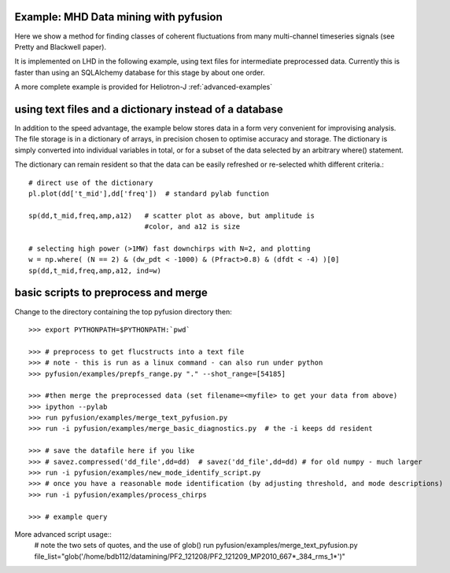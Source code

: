 .. _tut-datamining:

**************************************
Example: MHD Data mining with pyfusion
**************************************

Here we show a method for finding classes of coherent fluctuations from many multi-channel timeseries signals (see Pretty and Blackwell paper). 

It is implemented on LHD in the following example, using text files for
intermediate preprocessed data.  Currently this is faster than using an
SQLAlchemy database for this stage by about one order.

A more complete example is provided for Heliotron-J :ref:`advanced-examples`

*******************************************************
using text files and a dictionary instead of a database
*******************************************************

In addition to the speed advantage, the example below stores 
data in a form very convenient for improvising analysis.  The
file storage is in a dictionary of arrays, in precision chosen to
optimise accuracy and storage.  The dictionary is simply converted
into individual variables in total, or for a subset of the data
selected by an arbitrary where() statement.

The dictionary can remain resident so that the data can be easily
refreshed or re-selected whith different criteria.::

  # direct use of the dictionary
  pl.plot(dd['t_mid'],dd['freq'])  # standard pylab function

  sp(dd,t_mid,freq,amp,a12)   # scatter plot as above, but amplitude is
                              #color, and a12 is size

  # selecting high power (>1MW) fast downchirps with N=2, and plotting
  w = np.where( (N == 2) & (dw_pdt < -1000) & (Pfract>0.8) & (dfdt < -4) )[0]
  sp(dd,t_mid,freq,amp,a12, ind=w)


*************************************
basic scripts to preprocess and merge
*************************************
Change to the directory containing the top pyfusion directory then::

      >>> export PYTHONPATH=$PYTHONPATH:`pwd`

      >>> # preprocess to get flucstructs into a text file
      >>> # note - this is run as a linux command - can also run under python
      >>> pyfusion/examples/prepfs_range.py "." --shot_range=[54185] 

      >>> #then merge the preprocessed data (set filename=<myfile> to get your data from above)
      >>> ipython --pylab
      >>> run pyfusion/examples/merge_text_pyfusion.py
      >>> run -i pyfusion/examples/merge_basic_diagnostics.py  # the -i keeps dd resident

      >>> # save the datafile here if you like
      >>> # savez.compressed('dd_file',dd=dd)  # savez('dd_file',dd=dd) # for old numpy - much larger
      >>> run -i pyfusion/examples/new_mode_identify_script.py
      >>> # once you have a reasonable mode identification (by adjusting threshold, and mode descriptions)
      >>> run -i pyfusion/examples/process_chirps

      >>> # example query


More advanced script usage::
   # note the two sets of quotes, and the use of glob()
   run pyfusion/examples/merge_text_pyfusion.py file_list="glob('/home/bdb112/datamining/PF2_121208/PF2_121209_MP2010_667*_384_rms_1*')" 
